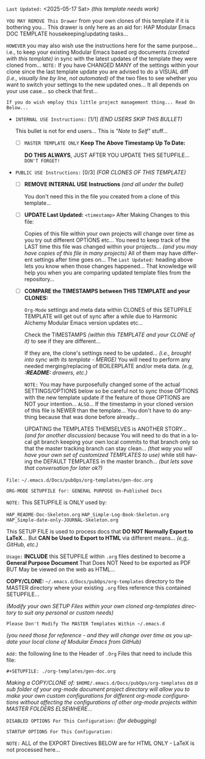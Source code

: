 # -**- mode: org; coding: utf-8 -**-
:LATEST_UPDATE: 
=Last Updated:= <2025-05-17 Sat> /(this template needs work)/

=YOU MAY REMOVE This Drawer= from your own clones of this template if it is bothering you... This drawer is only here as an aid for: HAP Modular Emacs DOC TEMPLATE housekeeping/updating tasks...

=HOWEVER= you may also wish use the instructions here for the same purpose... i.e., to keep your existing Modular Emacs based org documents /(created with this template)/ in sync with the latest updates of the template they were cloned from... =NOTE:= If you have CHANGED MANY of the settings within your clone since the last template update you are advised to do a VISUAL diff /(i.e., visually line by line, not automated)/ of the two files to see whether you want to switch your settings to the new updated ones... It all depends on your use case... so check that first...

=If you do wish employ this little project management thing... Read On Below...= 
  
- =INTERNAL USE Instructions:= [1/1] /(END USERS SKIP THIS BULLET)/ 

    This bullet is not for end users... This is /"Note to Self"/ stuff... 

     - [ ] =MASTER TEMPLATE ONLY= *Keep The Above Timestamp Up To Date:*

         *DO THIS ALWAYS*, JUST AFTER YOU UPDATE THIS SETUPFILE... =DON'T FORGET!=

- =PUBLIC USE Instructions:= [0/3] /(FOR CLONES OF THIS TEMPLATE)/ 

     - [ ] *REMOVE INTERNAL USE Instructions* /(and all under the bullet)/ 

          You don't need this in the file you created from a clone of this template...

     - [ ] *UPDATE Last Updated:* ~<timestamp>~ After Making Changes to this file: 

          Copies of this file within your own projects will change over time as you try out different OPTIONS etc... You need to keep track of the LAST time this file was changed within your projects... /(and you may have copies of this file in many projects)/ All of them may have different settings after time goes on... The =Last Updated:= heading above lets you know when those changes happened... That knowledge will help you when you are comparing updated template files from the repository... 

     - [ ] *COMPARE the TIMESTAMPS between THIS TEMPLATE and your CLONES:* 

          ~Org-Mode~ settings and meta data within CLONES of this SETUPFILE TEMPLATE will get out of sync after a while due to Harmonic Alchemy Modular Emacs version updates etc...

          Check the TIMESTAMPS /(within this TEMPLATE and your CLONE of it)/ to see if they are different...

          If they are, the clone's settings need to be updated... /(i.e., brought into sync with its template - MERGE)/ You will need to perform any needed merging/replacing of BOILERPLATE and/or meta data. /(e.g, *:README:* drawers, etc.)/

          =NOTE:= You may have purposefully changed some of the actual SETTINGS/OPTIONS below so be careful not to sync those OPTIONS with the new template update if the feature of those OPTIONS are NOT your intention... =ALSO=... If the timestamp in your cloned version of this file is NEWER than the template... You don't have to do anything because that was done before already...

          UPDATING the TEMPLATES THEMSELVES is ANOTHER STORY... /(and for another discussion)/ because You will need to do that in a local git branch keeping your own local commits to that branch only so that the master tracking branch can stay clean... /(that way you will have your own set of customized TEMPLATES to use)/ while still having the DEFAULT TEMPLATES in the master branch... /(but lets save that conversation for later ok?)/
:END:

=File:= ~~/.emacs.d/Docs/pubOps/org-templates/gen-doc.org~

=ORG-MODE SETUPFILE for: GENERAL PURPOSE Un-Published Docs=

=NOTE:= This SETUPFILE is ONLY used by:

   ~HAP_README-Doc-Skeleton.org~
   ~HAP_Simple-Log-Book-Skeleton.org~
   ~HAP_Simple-date-only-JOURNAL-Skeleton.org~

This SETUP FILE is used to process docs that *DO NOT Normally Export to LaTeX*... But *CAN be Used to Export to HTML* via different means... /(e,g,. GitHub, etc.)/

:README: 

=Usage:= *INCLUDE* this SETUPFILE within ~.org~ files destined to become a *General Purpose Document* That Does NOT Need to be exported as PDF BUT May be viewed on the web as HTML...

*COPY/CLONE:* ~~/.emacs.d/Docs/pubOps/org-templates~ directory to the MASTER directory where your existing ~.org~ files reference this contained SETUPFILE...

/(Modify your own SETUP Files within your own cloned org-templates directory to suit any personal or custom needs)/

=Please Don't Modify The MASTER Templates Within ~/.emacs.d=

/(you need those for reference - and they will change over time as you update your local clone of Modular Emacs from GitHub)/

=Add:= the following line to the Header of ~.Org~ Files that need to include this file:

        ~#+SETUPFILE: ./org-templates/gen-doc.org~

/Making a COPY/CLONE of:/ ~$HOME/.emacs.d/Docs/pubOps/org-templates~  /as a sub folder of your org-mode document project directory will allow you to make your own custom configurations for different org-mode configurations without affecting the configurations of other org-mode projects within MASTER FOLDERS ELSEWHERE.../
:END:

=DISABLED OPTIONS For This Configuration:= /(for debugging)/

#+BEGIN_COMMENT
   # #+OPTIONS: toc:2        # Set TOC (org-export-with-toc) 2 levels
   # #+OPTIONS: toc:nil      # DO NOT Include Default TOC (org-export-with-toc)
   # #+OPTIONS: num:3        # Set Section Numbering level...
#+END_COMMENT

=STARTUP OPTIONS For This Configuration:=

#+LANGUAGE: en
#+STARTUP:  overview
#+STARTUP:  hideblocks
#+STARTUP:  indent
#+STARTUP:  align
#+STARTUP:  inlineimages

 =NOTE:= ALL of the EXPORT Directives BELOW are for HTML ONLY - LaTeX is not processed here...
 
#+SELECT_TAGS: export
#+EXCLUDE_TAGS: noexport

#+OPTIONS: ':nil        # Disable Smart Quotes! I use xah-fly insert funcs..
#+OPTIONS: *:t          # Show Emphasized Text
#+OPTIONS: -:t          # Convert Special Strings
#+OPTIONS: ::nil        # Do NOT Export with fixed-width sections

#+OPTIONS: <:t          # Enclude time/date active/inactive stamps
#+OPTIONS: \n:t         # Preserve Line Breaks... 
#+OPTIONS: ^:{}         # Use Tex-like syntax for sub and superscripts
                                                # Typing simple a_b will not be affected anymore
                                                # Use word^{super} to raise word "super" - superscript
                                                # Use word_{sub} to lower the word "sub" - subscript
#+OPTIONS: author:t          # Include Author Name into Exported file
#+OPTIONS: broken-links:mark  # Broken link(s) found? Mark Them & Don't Export
#+OPTIONS: c:nil               # DONT Include CLOCK keywords in exported documents
#+OPTIONS: creator:t       # Include Creator Info (org-export-with-creator)
#+OPTIONS: d:nil         # Do NOT Include DRAWERS in exported documents
#+OPTIONS: date:t       # Include DATE in exported documents
#+OPTIONS: e:t          # Include Entities (org-export-with-entities)
#+OPTIONS: email:t      # Include Author’s e-mail (org-export-with-email)
#+OPTIONS: f:nil        # DON'T Include Footnotes (org-export-with-footnotes)
#+OPTIONS: H:6          # Set Headline Levels to include for Export
#+OPTIONS: tasks:t      # Include any TODO or other Task related keywords...
#+OPTIONS: inline:nil   # Do NOT Include Inline Tasks...
#+OPTIONS: num:2        # Set Section Numbering to two levels deep.
#+OPTIONS: p:nil        # NO Planning Info (org-export-with-planning)
#+OPTIONS: pri:nil      # NO priority cookies (org-export-with-priority)
#+OPTIONS: prop:nil     # No Property Drawers (org-export-with-properties)
#+OPTIONS: stat:nil     # No Stastic cookies (org-export-with-statistics-cookies)
#+OPTIONS: tags:nil     # DONT Export Tags (org-export-with-tags)
#+OPTIONS: timestamp:t  # Include Creation Time (org-export-time-stamp-file)
#+OPTIONS: title:t      # Include Title (org-export-with-title)
#+OPTIONS: toc:3        # Include TOC (level 3) (org-export-with-toc)
#+OPTIONS: todo:t       # Include TODO keywords (org-export-with-todo-keywords)
#+OPTIONS: |:t          # Include Tables (org-export-with-tables)
